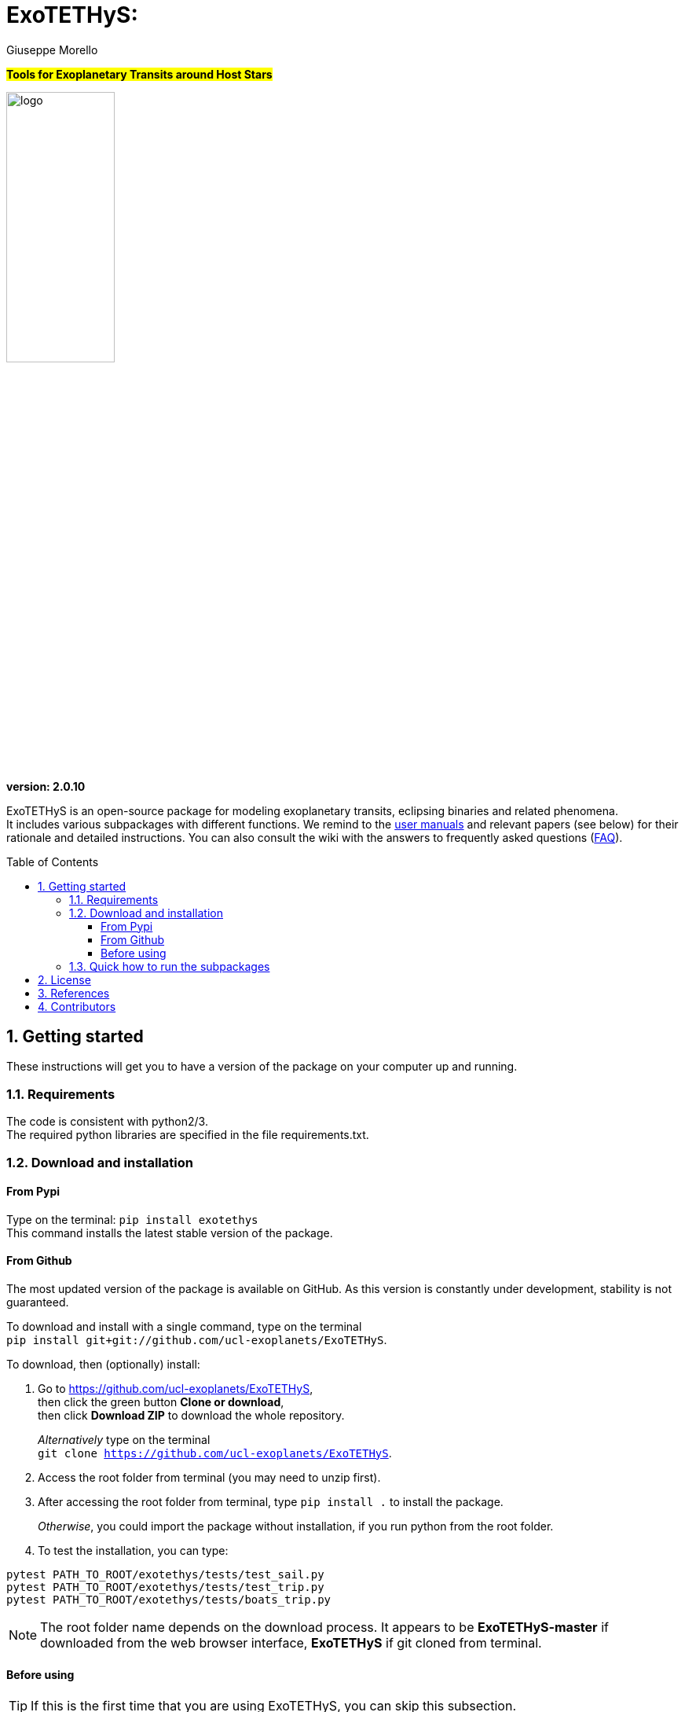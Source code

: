 
= ExoTETHyS:
:author: Giuseppe Morello
:sectnums:
:sectnumlevels: 2
:toc: preamble
:toclevels: 4
:source-language: python
:experimental:
:xrefstyle: short

#*Tools for Exoplanetary Transits around Host Stars*#

image::logo.png[width=40%]
*version: 2.0.10*

ifdef::env-github[]
:tip-caption: :bulb:
:note-caption: :information_source:
:important-caption: :heavy_exclamation_mark:
:caution-caption: :fire:
:warning-caption: :warning:
endif::[]


ExoTETHyS is an open-source package for modeling exoplanetary transits, eclipsing binaries and related phenomena. +
It includes various subpackages with different functions. We remind to the link:user_manuals/[user manuals] and relevant papers (see below) for their rationale and detailed instructions. You can also consult the wiki with the answers to frequently asked questions (link:../../wiki/ExoTETHyS-FAQ[FAQ]).

== Getting started

These instructions will get you to have a version of the package on your computer up and running.

=== Requirements
The code is consistent with python2/3. +
The required python libraries are specified in the file requirements.txt.

=== Download and installation

==== From Pypi

Type on the terminal: `` pip install exotethys `` +
This command installs the latest stable version of the package.

==== From Github

The most updated version of the package is available on GitHub. As this version is constantly under development, stability is not guaranteed.

To download and install with a single command, type on the terminal +
`pip install git+git://github.com/ucl-exoplanets/ExoTETHyS`.

To download, then (optionally) install:

1. Go to <https://github.com/ucl-exoplanets/ExoTETHyS>, +
then click the green button *Clone or download*, +
then click *Download ZIP* to download the whole repository. +
+
_Alternatively_ type on the terminal +
`git clone https://github.com/ucl-exoplanets/ExoTETHyS`.

2. Access the root folder from terminal (you may need to unzip first).

3. After accessing the root folder from terminal, type `pip install .` to install the package. +
+
_Otherwise_, you could import the package without installation, if you run python from the root folder.

4. To test the installation, you can type:
[source, bash]
```
pytest PATH_TO_ROOT/exotethys/tests/test_sail.py  
pytest PATH_TO_ROOT/exotethys/tests/test_trip.py 
pytest PATH_TO_ROOT/exotethys/tests/boats_trip.py 
```

NOTE: The root folder name depends on the download process. It appears to be *ExoTETHyS-master* if downloaded from the web browser interface, *ExoTETHyS* if git cloned from terminal.

==== Before using

TIP: If this is the first time that you are using ExoTETHyS, you can skip this subsection.

If you had already installed/used an older version of ExoTETHyS (v1.x.y), you should delete the old database folder to avoid incompatibility issues.

NOTE: If a file from the old database is mistakenly used with this new version, *the run will fail* raising an error message. There is *no risk* to obtain wrong results.

The database folder should be located in your home: `/PATH_HOME/.exotethys`.
You could locate and remove this folder. +
This operation can also be performed by using the manage_database subpackage of ExoTETHyS, as follows:

[source, bash]
```
>>> from exotethys import manage_database as mdb 
>>> mdb.rm_database() 
Are you sure that you want to delete the directory /Users/pepe/.exotethys? [y/N]: y 
```

WARNING: *The above operation is irreversible.* It is highly recommended that you read more about the manage_database subpackage before deciding to perform this operation.


=== Quick how to run the subpackages

NOTE: The following example files are written to be launched from root directory level. +
Alternatively, the paths in the examples need to be personalized by the user.

1. *SAIL -- Stellar Atmosphere Intensity Limb* +
This subpackage can compute the stellar limb-darkening coefficients for requested targets.
+
[source, bash]
```
>>> from exotethys import sail  
>>> sail.ldc_calculate('PATH_TO_ROOT/examples/sail_example1.txt')   
```
Consult the link:user_manuals/SAIL_manual.adoc[SAIL manual].

2. *TRIP -- Transit Ring-Integrated Profile* +
This subpackage can compute transit light-curves by using stellar specific intensities rather than (approximate) limb-darkening coefficients.
+
[source, bash]
```
>>> from exotethys import trip  
>>> trip.trip_calculate('PATH_TO_ROOT/examples/trip_example1.txt')  
```
Consult the link:user_manuals/TRIP_manual.adoc[TRIP manual].

3. *BOATS -- Bias in the Occultation Analysis of Transiting Systems* +  
   This subpackage can compute the potential bias in transit/eclipse depth due to neglecting the exoplanetary flux and/or its variation with the orbital phase (common approximations). It also provides the predicted transit/eclipse depth values with the photon noise limited error bars.
+
[source, bash]
```
>>> from exotethys import boats  
>>> boats.boats_calculate_transit('PATH_TO_ROOT/examples/boats_example4.txt')  
>>> boats.boats_calculate_eclipse('PATH_TO_ROOT/examples/boats_example5.txt')  
```
Consult the link:user_manuals/BOATS_manual.adoc[BOATS manual].

4. *manage_database* +
   This subpackage can be used to manage the `.exotethys` folder that is created in your home the first time that a file is downloaded to perform a calculation. It contains 3 functions to list, copy and remove the items in this folder.
Consult the link:user_manuals/manage_database_manual.adoc[manage_database manual].


== License

This package is an open source project under GNU General Public License v3.

== References

If you use this package for your research, please consider citing the following references:

- Morello, G., Claret, A., Martin-Lagarde, M., Cossou, C., Tsiaras, A., & Lagage, P.-O. 2020, _The ExoTETHyS package: Tools for Exoplanetary Transits around Host Stars_, AJ, 159, 75 +
(Pivotal paper for the SAIL and TRIP subpackages)
- Morello, G., Claret, A., Martin-Lagarde, M., Cossou, C., Tsiaras, A., & Lagage, P.-O. 2020, _ExoTETHyS: Tools for Exoplanetary Transits around Host Stars_, JOSS, 5, 1834 +
(First official software release)
- Morello, G., Zingales, T., Martin-Lagarde, M., Gastaud, R., & Lagage, P.-O. 2020, _Phase-curve pollution of exoplanet transmission spectra_, under review +
(Pivotal paper for the BOATS subpackage)
- Martin-Lagarde, M., Morello, G., Lagage, P.-O., Gastaud, R., & Cossou, C. 2020, _Phase-curve pollution of exoplanet transit depths_, AJ, 160, 197 +
(First use of the BOATS subpackage)

If you adopt the built-in stellar model grids, please consider citing the relevant references:

MPS_Atlas_set1_2023 & MPS_Atlas_set2_2023

- Kostogryz, N., et al. 2023, RNAAS, 7, 39

Atlas_2000

- Claret, A. 2000, A&A, 363, 1081

Phoenix_2012_13 & Phoenix_drift_2012

- Claret, A., Hauschildt, P. H., & Witte, S. 2012, A&A, 546, A14
- Claret, A., Hauschildt, P. H., & Witte, S. 2013, A&A, 552, A16

Phoenix_2018

- Claret, A. 2018, A&A, 618, A20

Stagger_2018

- Chiavassa, A., et al. 2018, A&A, 611, A11 *https://pollux.oreme.org/DBPollux/PolluxAccesDB/[[3D Spectra, available publicly on POLLUX database]]*

Stagger_2015

- Magic, Z., et al. 2015, A&A, 573, A90

If you adopt the built-in instrumental passbands, please consider citing the relevant references:

_JWST_

- Pontoppidan, K. M., et al. 2016, SPIE, 9910, 991016  *https://pypi.org/project/pandeia.engine/[[Pandeia]]*
- Maszkiewicz, M. 2017, SPIE, 10564, 105642Q
- Kendrew, S., et al. 2015, PASP, 127, 623

_Spitzer_

- Hora, J. L.,  et al. 2008, PASP, 120, 1233 *https://irsa.ipac.caltech.edu/data/SPITZER/docs/irac/calibrationfiles/spectralresponse/[[NASA/IPAC]]*

_HST_

- Kuntschner, H., et al. 2011, ST-ECF Instrument Science Report WFC3-2011-05

_TESS_

- (Vanderspek, R., unreleased) *https://heasarc.gsfc.nasa.gov/docs/tess/the-tess-space-telescope.html[[NASA/TESS]]*

_Kepler_

- (Bachtell, E., and Peters, D., 2008, unreleased) *https://keplerscience.arc.nasa.gov/data-products.html[[NASA/Kepler & K2]]*


== Contributors

Developer and corresponding author

- *Giuseppe Morello* (Instituto de Astrofísica de Canarias, Spain), gmorello@iac.es, giuseppe.morello.11@ucl.ac.uk

Python support, revision and useful comments

- *Christophe Cossou* (CEA-Saclay, France)
- *Marine Martin-Lagarde* (CEA-Saclay)
- *Rene Gastaud* (CEA-Saclay)
- *Pierre Olivier-Lagage* (CEA-Saclay)
- *Angelos Tsiaras* (University College London, UK)
- *Tiziano Zingales* (Université de Bordeaux)

Database of stellar models

- *Antonio Claret* (Instituto de Astrofisica de Andalucia, Spain)
- *Andrea Chiavassa* (Observatoire de la Côte d'Azur, France)
- *Soeren Witte* (Hamburger Sternwarte, Germany)

Peer-reviewers

- *Arfon Smith* (JOSS editor)
- *Steven Murray* (Arizona State University, USA)
- *William James Handley* (University of Cambridge, UK)
